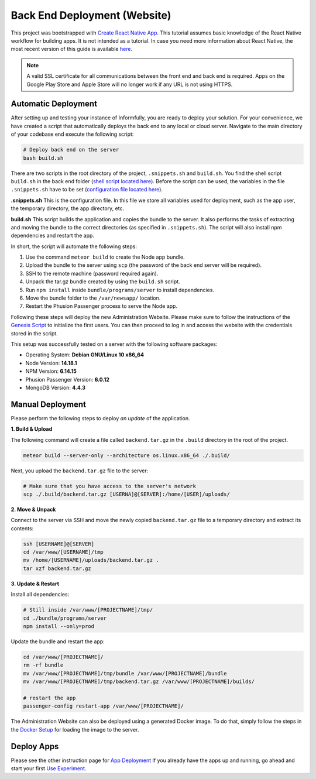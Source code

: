 Back End Deployment (Website)
=============================

This project was bootstrapped with `Create React Native App <https://github.com/react-community/create-react-native-app>`_.
This tutorial assumes basic knowledge of the React Native workflow for building apps.
It is not intended as a tutorial.
In case you need more information about React Native, the most recent version of this guide is available `here <https://github.com/expo/create-react-native-app/blob/master/README.md>`_.

.. note::

    A valid SSL certificate for all communications between the front end and back end is required.
    Apps on the Google Play Store and Apple Store will no longer work if any URL is not using HTTPS.

Automatic Deployment
--------------------

After setting up and testing your instance of Informfully, you are ready to deploy your solution.
For your convenience, we have created a script that automatically deploys the back end to any local or cloud server.
Navigate to the main directory of your codebase end execute the following script:

.. code-block:: console

    # Deploy back end on the server
    bash build.sh

There are two scripts in the root directory of the project, ``.snippets.sh`` and ``build.sh``.
You find the shell script ``build.sh`` in the back end folder (`shell script located here <https://github.com/Informfully/Platform/blob/main/backend/build.sh>`_).
Before the script can be used, the variables in the file ``.snippets.sh`` have to be set (`configuration file located here <https://github.com/Informfully/Platform/blob/main/backend/build.sh>`_).

**.snippets.sh** This is the configuration file.
In this file we store all variables used for deployment, such as the app user,
the temporary directory, the app directory, etc.

**build.sh** This script builds the application and copies the bundle to the server. It also performs the tasks of extracting and
moving the bundle to the correct directories (as specified in ``.snippets.sh``).
The script will also install npm dependencies and restart the app.

In short, the script will automate the following steps:

#.  Use the command ``meteor build`` to create the Node app bundle.
#.  Upload the bundle to the server using ``scp`` (the password of the back end server will be required).
#.  SSH to the remote machine (password required again).
#.  Unpack the tar.gz bundle created by using the ``build.sh`` script.
#.  Run ``npm install`` inside ``bundle/programs/server`` to install dependencies.
#.  Move the bundle folder to the ``/var/newsapp/`` location.
#.  Restart the Phusion Passenger process to serve the Node app.

Following these steps will deploy the new Administration Website.
Please make sure to follow the instructions of the `Genesis Script <https://github.com/Informfully/Platform/blob/main/backend/server/genesis.js>`_ to initialize the first users.
You can then proceed to log in and access the website with the credentials stored in the script.

This setup was successfully tested on a server with the following software packages:

* Operating System: **Debian GNU/Linux 10 x86_64**
* Node Version: **14.18.1**
* NPM Version: **6.14.15**
* Phusion Passenger Version: **6.0.12**
* MongoDB Version: **4.4.3**

Manual Deployment
-----------------

Please perform the following steps to deploy *an update* of the application.

**1. Build & Upload**

The following command will create a file called ``backend.tar.gz`` in the ``.build`` directory in the root of the project.

.. code-block:: console
    
    meteor build --server-only --architecture os.linux.x86_64 ./.build/

Next, you upload the ``backend.tar.gz`` file to the server:

.. code-block:: console

    # Make sure that you have access to the server's network
    scp ./.build/backend.tar.gz [USERNA]@[SERVER]:/home/[USER]/uploads/

**2. Move & Unpack**

Connect to the server via SSH and move the newly copied ``backend.tar.gz`` file to a temporary directory and extract its contents:

.. code-block:: console

    ssh [USERNAME]@[SERVER]
    cd /var/www/[USERNAME]/tmp
    mv /home/[USERNAME]/uploads/backend.tar.gz .
    tar xzf backend.tar.gz

**3. Update & Restart**

Install all dependencies:

.. code-block:: console

    # Still inside /var/www/[PROJECTNAME]/tmp/
    cd ./bundle/programs/server
    npm install --only=prod

Update the bundle and restart the app:

.. code-block:: console

    cd /var/www/[PROJECTNAME]/
    rm -rf bundle
    mv /var/www/[PROJECTNAME]/tmp/bundle /var/www/[PROJECTNAME]/bundle
    mv /var/www/[PROJECTNAME]/tmp/backend.tar.gz /var/www/[PROJECTNAME]/builds/

    # restart the app
    passenger-config restart-app /var/www/[PROJECTNAME]/

The Administration Website can also be deployed using a generated Docker image.
To do that, simply follow the steps in the `Docker Setup <https://informfully.readthedocs.io/en/latest/docker.html>`_ for loading the image to the server.

Deploy Apps
------------

Please see the other instruction page for `App Deployment <https://informfully.readthedocs.io/en/latest/native.html>`_
If you already have the apps up and running, go ahead and start your first `Use Experiment <https://informfully.readthedocs.io/en/latest/experiment.html>`_.

